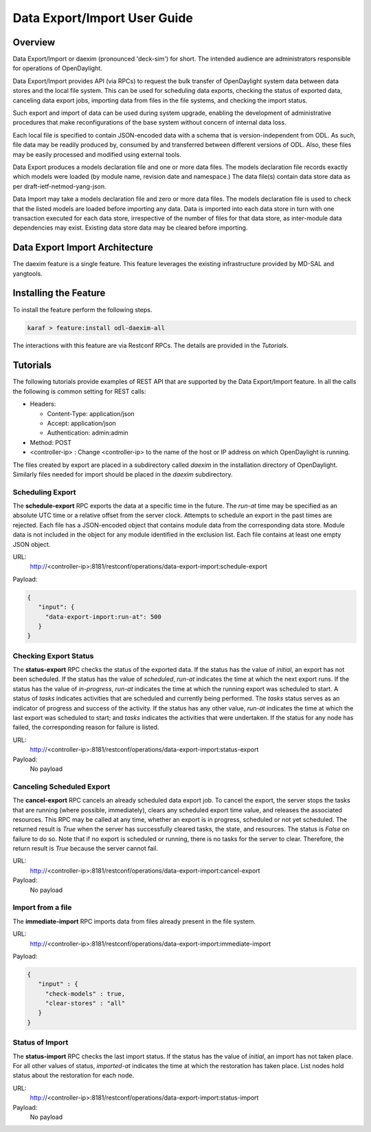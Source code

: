 .. _daexim-user-guide:

Data Export/Import User Guide
=============================


Overview
--------

Data Export/Import or daexim (pronounced 'deck-sim') for short. The
intended audience are administrators responsible for operations of
OpenDaylight.

Data Export/Import provides API (via RPCs) to request the bulk transfer
of OpenDaylight system data between data stores and the local file
system. This can be used for scheduling data exports, checking the
status of exported data, canceling data export jobs, importing data from
files in the file systems, and checking the import status.

Such export and import of data can be used during system upgrade,
enabling the development of administrative procedures that make
reconfigurations of the base system without concern of internal data
loss.

Each local file is specified to contain JSON-encoded data with a schema
that is version-independent from ODL. As such, file data may be readily
produced by, consumed by and transferred between different versions of
ODL. Also, these files may be easily processed and modified using
external tools.

Data Export produces a models declaration file and one or more data
files. The models declaration file records exactly which models were
loaded (by module name, revision date and namespace.) The data file(s)
contain data store data as per draft-ietf-netmod-yang-json.

Data Import may take a models declaration file and zero or more data
files. The models declaration file is used to check that the listed
models are loaded before importing any data. Data is imported into each
data store in turn with one transaction executed for each data store,
irrespective of the number of files for that data store, as inter-module
data dependencies may exist. Existing data store data may be cleared
before importing.


Data Export Import Architecture
-------------------------------

The daexim feature is a single feature. This feature leverages the
existing infrastructure provided by MD-SAL and yangtools.


Installing the Feature
----------------------

To install the feature perform the following steps.

.. code:: bash

    karaf > feature:install odl-daexim-all


The interactions with this feature are via Restconf RPCs. The details
are provided in the `Tutorials`.


Tutorials
---------

The following tutorials provide examples of REST API that are supported
by the Data Export/Import feature. In all the calls the following is
common setting for REST calls:

* Headers:

  * Content-Type: application/json
  * Accept: application/json
  * Authentication: admin:admin
* Method: POST
* <controller-ip> : Change <controller-ip> to the name of the host or IP
  address on which OpenDaylight is running.


The files created by export are placed in a subdirectory called *daexim*
in the installation directory of OpenDaylight. Similarly files needed
for import should be placed in the *daexim* subdirectory.



Scheduling Export
^^^^^^^^^^^^^^^^^

The **schedule-export** RPC exports the data at a specific time in the
future. The *run-at* time may be specified as an absolute UTC time or
a relative offset from the server clock. Attempts to schedule an export
in the past times are rejected. Each file has a JSON-encoded object that
contains module data from the corresponding data store.  Module data is
not included in the object for any module identified in the exclusion
list. Each file contains at least one empty JSON object.

URL:
  http://<controller-ip>:8181/restconf/operations/data-export-import:schedule-export

Payload:

.. code:: json

  {
     "input": {
       "data-export-import:run-at": 500
     }
  }



Checking Export Status
^^^^^^^^^^^^^^^^^^^^^^

The **status-export** RPC checks the status of the exported data. If the
status has the value of *initial*, an export has not been
scheduled. If the status has the value of *scheduled*, *run-at*
indicates the time at which the next export runs. If the status has the
value of *in-progress*, *run-at* indicates the time at which the
running export was scheduled to start. A status of *tasks* indicates
activities that are scheduled and currently being performed. The
*tasks* status serves as an indicator of progress and success of the
activity. If the status has any other value, *run-at* indicates the
time at which the last export was scheduled to start; and *tasks*
indicates the activities that were undertaken. If the status for any
node has failed, the corresponding reason for failure is listed.

URL:
  http://<controller-ip>:8181/restconf/operations/data-export-import:status-export

Payload:
  No payload



Canceling Scheduled Export
^^^^^^^^^^^^^^^^^^^^^^^^^^

The **cancel-export** RPC cancels an already scheduled data export
job. To cancel the export, the server stops the tasks that are running
(where possible, immediately), clears any scheduled export time value,
and releases the associated resources. This RPC may be called at any
time, whether an export is in progress, scheduled or not yet
scheduled. The returned result is *True* when the server has
successfully cleared tasks, the state, and resources. The status is
*False* on failure to do so. Note that if no export is scheduled or
running, there is no tasks for the server to clear. Therefore, the
return result is *True* because the server cannot fail.

URL:
  http://<controller-ip>:8181/restconf/operations/data-export-import:cancel-export

Payload:
  No payload


Import from a file
^^^^^^^^^^^^^^^^^^

The **immediate-import** RPC imports data from files already present in
the file system.

URL:
  http://<controller-ip>:8181/restconf/operations/data-export-import:immediate-import

Payload:

.. code:: json

  {
     "input" : {
       "check-models" : true,
       "clear-stores" : "all"
     }
  }




Status of Import
^^^^^^^^^^^^^^^^

The **status-import** RPC checks the last import status. If the status
has the value of *initial*, an import has not taken place. For all other
values of status, *imported-at* indicates the time at which the
restoration has taken place. List nodes hold status about the
restoration for each node.

URL:
  http://<controller-ip>:8181/restconf/operations/data-export-import:status-import

Payload:
  No payload
